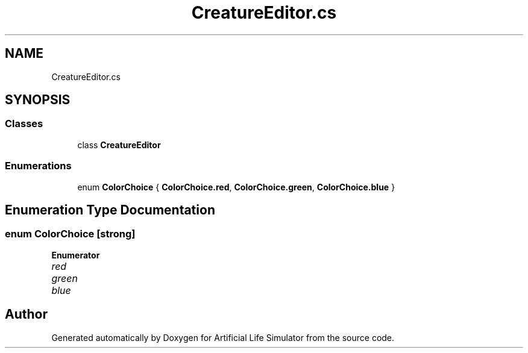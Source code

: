 .TH "CreatureEditor.cs" 3 "Tue Mar 12 2019" "Artificial Life Simulator" \" -*- nroff -*-
.ad l
.nh
.SH NAME
CreatureEditor.cs
.SH SYNOPSIS
.br
.PP
.SS "Classes"

.in +1c
.ti -1c
.RI "class \fBCreatureEditor\fP"
.br
.in -1c
.SS "Enumerations"

.in +1c
.ti -1c
.RI "enum \fBColorChoice\fP { \fBColorChoice\&.red\fP, \fBColorChoice\&.green\fP, \fBColorChoice\&.blue\fP }"
.br
.in -1c
.SH "Enumeration Type Documentation"
.PP 
.SS "enum \fBColorChoice\fP\fC [strong]\fP"

.PP
\fBEnumerator\fP
.in +1c
.TP
\fB\fIred \fP\fP
.TP
\fB\fIgreen \fP\fP
.TP
\fB\fIblue \fP\fP
.SH "Author"
.PP 
Generated automatically by Doxygen for Artificial Life Simulator from the source code\&.
